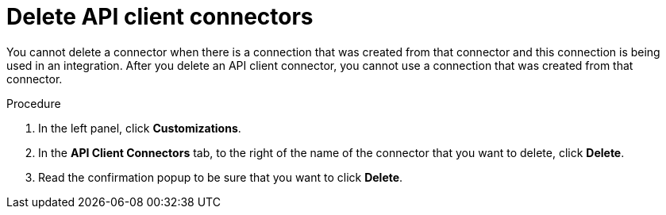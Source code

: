 // This module is used in the following assemblies:
// as_adding-api-connectors.adoc

[id='deleting-api-connectors_{context}']
= Delete API client connectors

You cannot delete a connector when there is a connection that was 
created from that connector and this connection is being used in 
an integration. After you delete an API client connector, 
you cannot use a connection that was created from that 
connector.

.Procedure

. In the left panel, click *Customizations*. 
. In the *API Client Connectors* tab, to the right of the name of the 
connector that you want to delete, click *Delete*. 
. Read the confirmation popup to be sure that you want to click *Delete*. 
